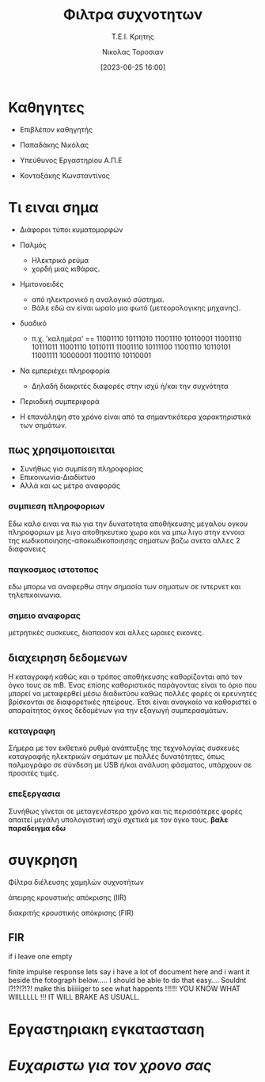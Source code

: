 :REVEAL_PROPERTIES:
#+REVEAL_THEME: blood
#+REVEAL_HLEVEL: 2
#+REVEAL_TITLE_SLIDE: <h2>%t</h2> <h3>%s</h3> <p>%a</p> <p>%d</<p>
#+OPTIONS: num:nil timestamp:nil toc:nil

#+REVEAL_MARGIN: 0.3
#+REVEAL_MIN_SCALE: 0.4
#+REVEAL_MAX_SCALE: 1.8

#+OPTIONS:  reveal_progress:t reveal_history:t reveal_control:t

#+OPTIONS: reveal_width:1280 reveal_height:768
:END:
:ORG_PROPERTIES:

#+STARTUP: latexpreview
#+OPTIONS: tags:t
#+EXPORT_SELECT_TAGS: export
#+EXPORT_EXCLUDE_TAGS: noexport
#+EXCLUDE_TAGS: noexport
#+TAGS:  noexport(n)

:END:
:DOC_PROPERTIES:
#+TITLE: Φιλτρα συχνοτητων
#+SUBTITLE: Τ.Ε.Ι. Κρητης
#+AUTHOR: Νικολας Τοροσιαν
#+DATE:[2023-06-25 16:00]
:END:

#+begin_export html
<style>
.reveal  th1 {font-size: 40%;}
</style>
#+end_export

* Καθηγητες

#+ATTR_REVEAL: :frag (semi-fade-out )
- Επιβλέπον καθηγητής
#+ATTR_REVEAL: :frag (highlight-green)
  - Παπαδάκης Νικόλας

#+ATTR_REVEAL: :frag (semi-fade-out )
- Υπεύθυνος Εργαστηρίου Α.Π.Ε
#+ATTR_REVEAL: :frag (highlight-red )
  - Κονταξάκης Κωvσταντίνος
* Τι ειναι σημα

#+ATTR_REVEAL: :frag (appear)
- Διάφοροι τύποι κυματομορφών
#+ATTR_REVEAL: :frag (fade-left)
   - Παλμός
    #+ATTR_REVEAL: :frag (fade-in-then-out)
     - Ηλεκτρικό ρεύμα
     - χορδή μιας κιθάρας.

    #+ATTR_REVEAL: :frag (fade-left)
   - Ημιτονοειδές
    #+ATTR_REVEAL: :frag (fade-in-then-out)
     - από ηλεκτρονικό η αναλογικό σύστημα.
     - Βάλε εδώ αν είναι ωραίο μια φωτό (μετεορολογικης μηχανης).
   #+ATTR_REVEAL: :frag (appear)
   - δυαδικό
      #+ATTR_REVEAL: :frag (fade-in-then-out)
     - π.χ. 'καλημέρα' == 11001110 10111010 11001110 10110001 11001110 10111011 11001110 10110111 11001110 10111100 11001110 10110101 11001111 10000001 11001110 10110001

#+ATTR_REVEAL: :frag (appear)
- Να εμπεριέχει πληροφορία
    #+ATTR_REVEAL: :frag (fade-in-then-out)
  + Δηλαδή διακριτές διαφορές στην ισχύ ή/και την συχνότητα

#+ATTR_REVEAL: :frag (appear)
- Περιοδική συμπεριφορά
#+ATTR_REVEAL: :frag (fade-in-then-out)
  + Η επανάληψη στο χρόνο είναι από τα σημαντικότερα χαρακτηριστικά των σημάτων.
** πως χρησιμοποιειται
#+ATTR_REVEAL: :frag (fade-left)
+ Συνήθως για συμπίεση πληροφορίας
+ Επικοινωνία-Διαδίκτυο
+ Αλλά και ως μέτρο αναφοράς
*** συμπιεση πληροφοριων
Εδω καλο ειναι να πω για την δυνατοτητα αποθήκευσης μεγαλου ογκου πληροφοριων με λιγο αποθηκευτικο χωρο και να μπω λιγο στην εννοια της κωδικοποιησης-αποκωδικοποιησης σηματων βαζω ανετα αλλες 2 διαφανειες
*** παγκοσμιος ιστοτοπος
εδω μπορω να αναφερθω στην σημασία των σηματων σε  ιντερνετ και τηλεπικοινωνια.
*** σημειο αναφορας
μετρητικές συσκευες, διαπασον και αλλες ωραιες εικονες.
** διαχειρηση δεδομενων
Η καταγραφή καθώς και ο τρόπος αποθήκευσης καθορίζονται από τον όγκο τους σε mB. Ένας επίσης καθοριστικός παράγοντας είναι το όριο που μπορεί να μεταφερθεί μέσω διαδικτύου καθώς πολλές φορές οι ερευνητές βρίσκονται σε διαφορετικές ηπείρους. Έτσι είναι αναγκαίο να καθοριστεί ο απαραίτητος όγκος δεδομένων για την εξαγωγή συμπερασμάτων.
*** καταγραφη
Σήμερα με τον εκθετικό ρυθμό ανάπτυξης της τεχνολογίας συσκευές καταγραφής ηλεκτρικών σημάτων με πολλές δυνατότητες, όπως παλμογράφο σε σύνδεση με USB ή/και ανάλυση φάσματος, υπάρχουν σε προσιτές τιμές.

*** επεξεργασια
Συνήθως γίνεται σε μεταγενέστερο χρόνο και τις περισσότερες φορές απαιτεί μεγάλη υπολογιστική ισχύ σχετικά με τον όγκο τους. *βαλε παραδειγμα εδω*
* συγκρηση

#+ATTR_REVEAL: :frag (roll-in)
Φίλτρα διέλευσης χαμηλών συχνοτήτων

#+ATTR_REVEAL: :frag (roll-in)
#+ATTR_HTML: :align right
άπειρης κρουστικής απόκρισης (IIR)

#+ATTR_REVEAL: :frag (roll-in)
#+ATTR_HTML: :align left
διακριτής κρουστικής απόκρισης (FIR)

#+ATTR_REVEAL: :frag (roll-in)
#+ATTR_HTML: :align right
[[file:./iir-filt-raw-lp.png]]


#+ATTR_REVEAL: :frag (roll-in)
#+ATTR_HTML: :align left
[[file:./fir-filt-raw-huge-order.png]]
** FIR

if i leave one empty

#+ATTR_REVEAL: :text-align left
finite impulse response lets say i have a lot of document here and i want it beside the fotograph below..... I should be able to do that easy.... Souldnt I?!?!?!?! make this biiiiiger to see what happents !!!!!! YOU KNOW WHAT WIILLLLL !!! IT WILL BRAKE AS USUALL.

#+ATTR_HTML: :height 35%, :width 45%
[[file:./fir-filt-raw-huge-order.png]]
* Εργαστηριακη εγκατασταση

#+ATTR_REVEAL: :height 85%
#+ATTR_REVEAL: :frag (fade-in-then-semi-out)
[[file:./Wind_Tunnel_setup_lab.png]]
* /Ευχαριστω για τον χρονο σας/

* Buttons :noexport:
# <(go to document)>
# <(org-code)>
# <(diss-notes)>
